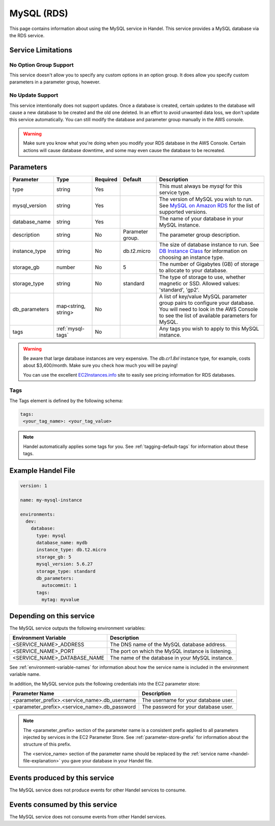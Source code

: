 .. _mysql:

MySQL (RDS)
===========
This page contains information about using the MySQL service in Handel. This service provides a MySQL database via the RDS service.

Service Limitations
-------------------

No Option Group Support
~~~~~~~~~~~~~~~~~~~~~~~
This service doesn't allow you to specify any custom options in an option group. It does allow you specify custom parameters in a parameter group, however.

No Update Support
~~~~~~~~~~~~~~~~~
This service intentionally does not support updates. Once a database is created, certain updates to the database will cause a new database to be created and the old one deleted. In an effort to avoid unwanted data loss, we don't update this service automatically. You can still modify the database and parameter group manually in the AWS console.

.. WARNING::

    Make sure you know what you're doing when you modify your RDS database in the AWS Console. Certain actions will cause database downtime, and some may even cause the database to be recreated.

Parameters
----------
.. list-table::
   :header-rows: 1

   * - Parameter
     - Type
     - Required
     - Default
     - Description
   * - type
     - string
     - Yes
     - 
     - This must always be *mysql* for this service type.
   * - mysql_version
     - string
     - Yes
     - 
     - The version of MySQL you wish to run. See `MySQL on Amazon RDS <http://docs.aws.amazon.com/AmazonRDS/latest/UserGuide/CHAP_MySQL.html#MySQL.Concepts.VersionMgmt>`_ for the list of supported versions.
   * - database_name
     - string
     - Yes
     - 
     - The name of your database in your MySQL instance.
   * - description
     - string
     - No
     - Parameter group.
     - The parameter group description.
   * - instance_type
     - string
     - No
     - db.t2.micro
     - The size of database instance to run. See `DB Instance Class <http://docs.aws.amazon.com/AmazonRDS/latest/UserGuide/Concepts.DBInstanceClass.html>`_ for information on choosing an instance type.
   * - storage_gb
     - number
     - No
     - 5
     - The number of Gigabytes (GB) of storage to allocate to your database.
   * - storage_type
     - string
     - No 
     - standard
     - The type of storage to use, whether magnetic or SSD. Allowed values: 'standard', 'gp2'.
   * - db_parameters
     - map<string, string>
     - No
     - 
     - A list of key/value MySQL parameter group pairs to configure your database. You will need to look in the AWS Console to see the list of available parameters for MySQL.
   * - tags
     - :ref:`mysql-tags`
     - No
     - 
     - Any tags you wish to apply to this MySQL instance.
     
.. WARNING::

    Be aware that large database instances are very expensive. The *db.cr1.8xl* instance type, for example, costs about $3,400/month. Make sure you check how much you will be paying!

    You can use the excellent `EC2Instances.info <http://www.ec2instances.info/rds/>`_ site to easily see pricing information for RDS databases.


.. _mysql-tags:

Tags
~~~~
The Tags element is defined by the following schema:

.. code-block:: yaml

  tags:
   <your_tag_name>: <your_tag_value>

.. NOTE::

    Handel automatically applies some tags for you. See :ref:`tagging-default-tags` for information about these tags.


Example Handel File
-------------------

.. code-block:: yaml

    version: 1

    name: my-mysql-instance

    environments:
      dev:
        database:
          type: mysql
          database_name: mydb
          instance_type: db.t2.micro
          storage_gb: 5
          mysql_version: 5.6.27
          storage_type: standard
          db_parameters:
            autocommit: 1
          tags:
            mytag: myvalue

Depending on this service
-------------------------
The MySQL service outputs the following environment variables:

.. list-table::
   :header-rows: 1

   * - Environment Variable
     - Description
   * - <SERVICE_NAME>_ADDRESS
     - The DNS name of the MySQL database address.
   * - <SERVICE_NAME>_PORT
     - The port on which the MySQL instance is listening.
   * - <SERVICE_NAME>_DATABASE_NAME
     - The name of the database in your MySQL instance.

See :ref:`environment-variable-names` for information about how the service name is included in the environment variable name.

In addition, the MySQL service puts the following credentials into the EC2 parameter store:

.. list-table::
   :header-rows: 1

   * - Parameter Name 
     - Description
   * - <parameter_prefix>.<service_name>.db_username
     - The username for your database user.
   * - <parameter_prefix>.<service_name>.db_password
     - The password for your database user.

.. NOTE::

  The <parameter_prefix> section of the parameter name is a consistent prefix applied to all parameters injected by services in the EC2 Parameter Store. See :ref:`parameter-store-prefix` for information about the structure of this prefix.

  The <service_name> section of the parameter name should be replaced by the :ref:`service name <handel-file-explanation>` you gave your database in your Handel file.

Events produced by this service
-------------------------------
The MySQL service does not produce events for other Handel services to consume.

Events consumed by this service
-------------------------------
The MySQL service does not consume events from other Handel services.
